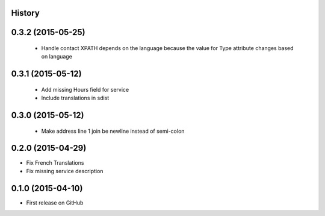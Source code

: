 .. :changelog:

History
-------

0.3.2 (2015-05-25)
---------------------

 * Handle contact XPATH depends on the language because the value for Type
   attribute changes based on language

0.3.1 (2015-05-12)
---------------------

 * Add missing Hours field for service
 * Include translations in sdist

0.3.0 (2015-05-12)
---------------------

 * Make address line 1 join be newline instead of semi-colon

0.2.0 (2015-04-29)
---------------------

* Fix French Translations
* Fix missing service description


0.1.0 (2015-04-10)
---------------------

* First release on GitHub
